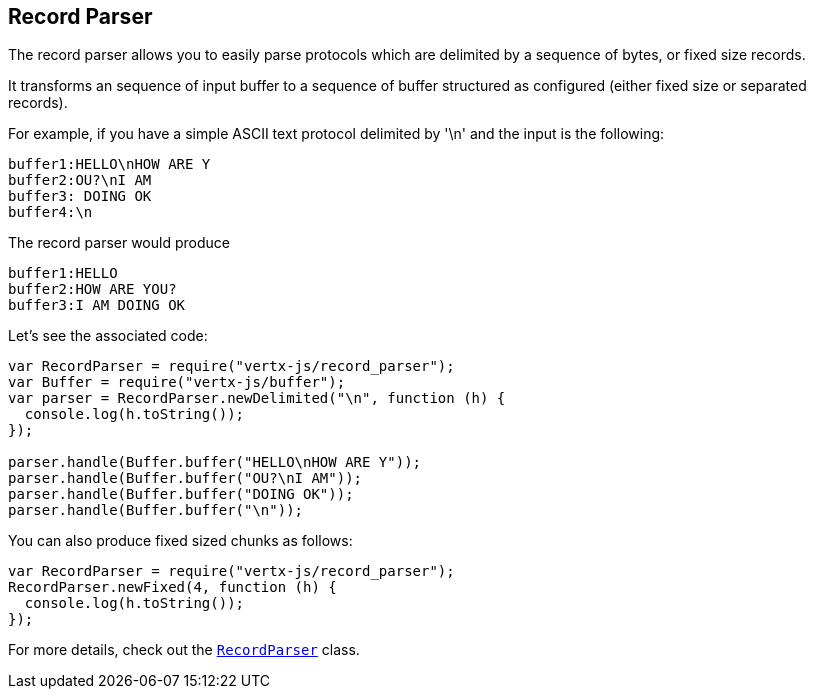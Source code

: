 == Record Parser

The record parser allows you to easily parse protocols which are delimited by a sequence of bytes, or fixed
size records.

It transforms an sequence of input buffer to a sequence of buffer structured as configured (either
fixed size or separated records).

For example, if you have a simple ASCII text protocol delimited by '\n' and the input is the following:

[source]
----
buffer1:HELLO\nHOW ARE Y
buffer2:OU?\nI AM
buffer3: DOING OK
buffer4:\n
----

The record parser would produce
[source]
----
buffer1:HELLO
buffer2:HOW ARE YOU?
buffer3:I AM DOING OK
----

Let's see the associated code:

[source, js]
----
var RecordParser = require("vertx-js/record_parser");
var Buffer = require("vertx-js/buffer");
var parser = RecordParser.newDelimited("\n", function (h) {
  console.log(h.toString());
});

parser.handle(Buffer.buffer("HELLO\nHOW ARE Y"));
parser.handle(Buffer.buffer("OU?\nI AM"));
parser.handle(Buffer.buffer("DOING OK"));
parser.handle(Buffer.buffer("\n"));

----

You can also produce fixed sized chunks as follows:

[source, js]
----
var RecordParser = require("vertx-js/record_parser");
RecordParser.newFixed(4, function (h) {
  console.log(h.toString());
});

----

For more details, check out the `link:jsdoc/record_parser-RecordParser.html[RecordParser]` class.
